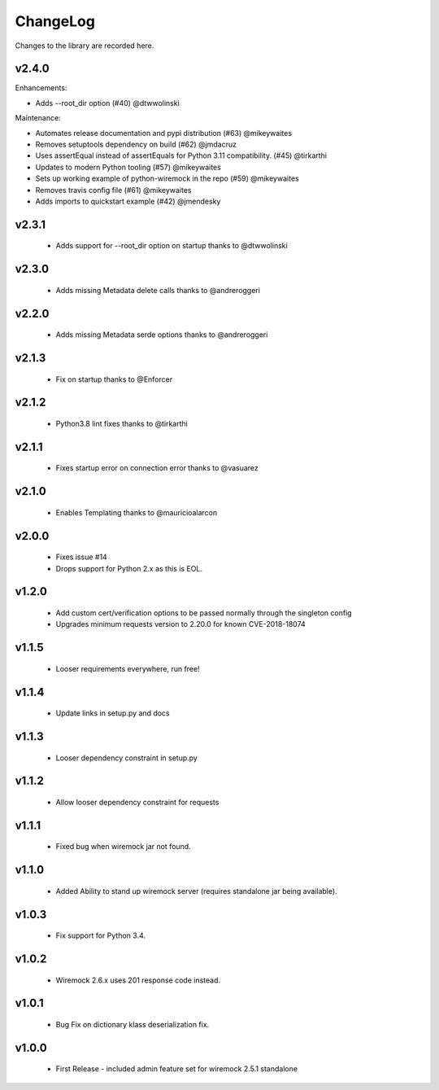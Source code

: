 .. _changelog:

ChangeLog
=========

Changes to the library are recorded here.

v2.4.0
------

Enhancements:

* Adds --root_dir option (#40) @dtwwolinski

Maintenance:

* Automates release documentation and pypi distribution (#63) @mikeywaites
* Removes setuptools dependency on build (#62) @jmdacruz
* Uses assertEqual instead of assertEquals for Python 3.11 compatibility. (#45) @tirkarthi
* Updates to modern Python tooling (#57) @mikeywaites
* Sets up working example of python-wiremock in the repo (#59) @mikeywaites
* Removes travis config file (#61) @mikeywaites
* Adds imports to quickstart example (#42) @jmendesky

v2.3.1
------
  * Adds support for --root_dir option on startup thanks to @dtwwolinski

v2.3.0
------
  * Adds missing Metadata delete calls thanks to @andreroggeri

v2.2.0
------
  * Adds missing Metadata serde options thanks to @andreroggeri

v2.1.3
------
  * Fix on startup thanks to @Enforcer

v2.1.2
------
  * Python3.8 lint fixes thanks to @tirkarthi

v2.1.1
------
  * Fixes startup error on connection error thanks to @vasuarez

v2.1.0
------
  * Enables Templating thanks to @mauricioalarcon

v2.0.0
------
  * Fixes issue #14
  * Drops support for Python 2.x as this is EOL.

v1.2.0
------
  * Add custom cert/verification options to be passed normally through the singleton config
  * Upgrades minimum requests version to 2.20.0 for known CVE-2018-18074

v1.1.5
------
  * Looser requirements everywhere, run free!

v1.1.4
------
  * Update links in setup.py and docs

v1.1.3
------
  * Looser dependency constraint in setup.py

v1.1.2
------
  * Allow looser dependency constraint for requests

v1.1.1
------
  * Fixed bug when wiremock jar not found.

v1.1.0
------
  * Added Ability to stand up wiremock server (requires standalone jar being available).

v1.0.3
------
  * Fix support for Python 3.4.

v1.0.2
------
  * Wiremock 2.6.x uses 201 response code instead.

v1.0.1
------
  * Bug Fix on dictionary klass deserialization fix.

v1.0.0
------
  * First Release - included admin feature set for wiremock 2.5.1 standalone


